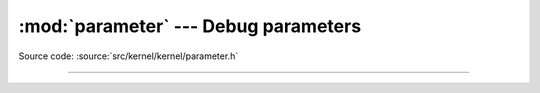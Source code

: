 :mod:`parameter` --- Debug parameters
=====================================

.. module:: parameter
   :synopsis: Debug parameters.

Source code: :source:`src/kernel/kernel/parameter.h`

----------------------------------------------

.. doxygenfile:: kernel/parameter.h
   :project: simba
